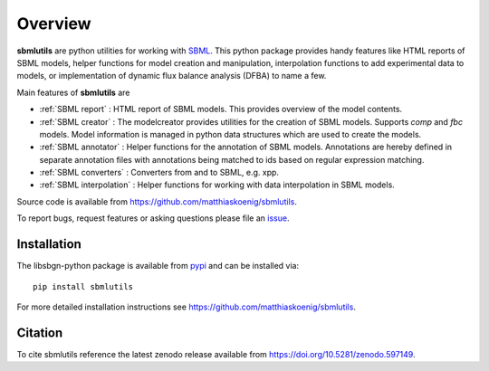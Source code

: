 Overview
============
**sbmlutils** are python utilities for working with `SBML <http://www.sbml.org>`_.
This python package provides handy features like HTML reports of SBML models, helper functions for model creation and manipulation, interpolation functions to add experimental data to models, or implementation of dynamic flux balance analysis (DFBA) to name a few.

Main features of **sbmlutils** are

- :ref:`SBML report` : HTML report of SBML models. This provides overview of the model contents.
- :ref:`SBML creator` : The modelcreator provides utilities for the creation of SBML models. Supports `comp` and `fbc` models. Model information is managed in python data structures which are used to create the models.
- :ref:`SBML annotator` : Helper functions for the annotation of SBML models. Annotations are hereby defined in separate annotation files with annotations being matched to ids based on regular expression matching.
- :ref:`SBML converters` : Converters from and to SBML, e.g. xpp.
- :ref:`SBML interpolation` : Helper functions for working with data interpolation in SBML models.
.. - :ref:`DFBA` : Simulator for dynamic flux balance analysis (DFBA) of SBML model. For more information see also `<https://github.com/matthiaskoenig/dfba>`_.

Source code is available from
`https://github.com/matthiaskoenig/sbmlutils
<https://github.com/matthiaskoenig/sbmlutils>`_.

To report bugs, request features or asking questions please file an
`issue
<https://github.com/matthiaskoenig/sbmlutils/issues>`_.

Installation
------------
The libsbgn-python package is available from `pypi
<https://pypi.python.org/pypi/sbmlutils>`_ and can be installed via::

    pip install sbmlutils


For more detailed installation instructions see
`https://github.com/matthiaskoenig/sbmlutils
<https://github.com/matthiaskoenig/sbmlutils>`_.

Citation
--------
To cite sbmlutils reference the latest zenodo release available from
`https://doi.org/10.5281/zenodo.597149
<https://doi.org/10.5281/zenodo.597149>`_.
